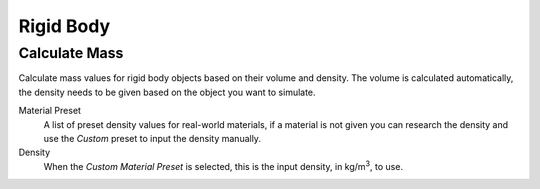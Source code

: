
**********
Rigid Body
**********

.. _bpy.ops.rigidbody.mass_calculate:

Calculate Mass
==============

.. reference::

   :Editor:    3D Viewport
   :Mode:      Object Mode
   :Menu:      :menuselection:`Object --> Rigid Body --> Calculate Mass`

Calculate mass values for rigid body objects based on their volume and density.
The volume is calculated automatically, the density needs to be given based on the object you want to simulate.

Material Preset
   A list of preset density values for real-world materials,
   if a material is not given you can research the density and use the *Custom* preset to input the density manually.

Density
   When the *Custom* *Material Preset* is selected, this is the input density, in kg/m\ :sup:`3`, to use.
